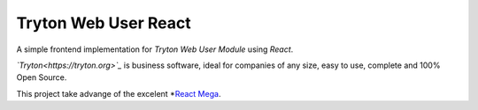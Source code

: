 #####################
Tryton Web User React
#####################

A simple frontend implementation for *Tryton Web User Module* using *React*.

*`Tryton<https://tryton.org>`_* is business software, ideal for companies of any size, easy to use, complete and 100% Open Source.

This project take advange of the excelent *`React Mega <Tutorial](https://blog.miguelgrinberg.com/post/introducing-the-react-mega-tutorial>`_. 
